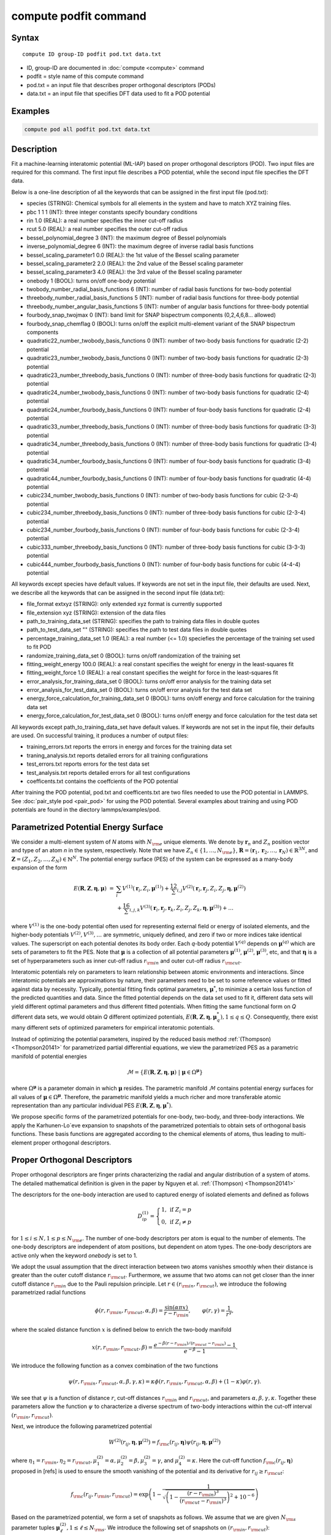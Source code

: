 .. index:: compute podfit

compute podfit command
======================

Syntax
""""""

.. parsed-literal::

   compute ID group-ID podfit pod.txt data.txt

* ID, group-ID are documented in :doc:`compute <compute>` command
* podfit = style name of this compute command
* pod.txt = an input file that describes proper orthogonal descriptors (PODs)
* data.txt = an input file that specifies DFT data used to fit a POD potential


Examples
""""""""

.. code-block:: LAMMPS

   compute pod all podfit pod.txt data.txt   

Description
"""""""""""

Fit a machine-learning interatomic potential (ML-IAP) based on proper orthogonal descriptors (POD). 
Two input files are required for this command. The first input file describes 
a POD potential, while the second input file specifies the DFT data.  

Below is a one-line description of all the keywords that can be assigned in the 
first input file (pod.txt):

* species (STRING): Chemical symbols for all elements in the system and have to match XYZ training files.
* pbc 1 1 1 (INT): three integer constants specify boundary conditions
* rin 1.0 (REAL): a real number specifies the inner cut-off radius
* rcut 5.0 (REAL): a real number specifies the outer cut-off radius
* bessel_polynomial_degree 3 (INT): the maximum degree of Bessel polynomials
* inverse_polynomial_degree 6 (INT): the maximum degree of inverse radial basis functions
* bessel_scaling_parameter1 0.0 (REAL): the 1st value of the Bessel scaling parameter
* bessel_scaling_parameter2 2.0 (REAL): the 2nd value of the Bessel scaling parameter
* bessel_scaling_parameter3 4.0 (REAL): the 3rd value of the Bessel scaling parameter
* onebody 1 (BOOL): turns on/off one-body potential 
* twobody_number_radial_basis_functions 6 (INT): number of radial basis functions for two-body potential 
* threebody_number_radial_basis_functions 5 (INT): number of radial basis functions for three-body potential 
* threebody_number_angular_basis_functions 5 (INT): number of angular basis functions for three-body potential 
* fourbody_snap_twojmax 0 (INT): band limit for SNAP bispectrum components (0,2,4,6,8... allowed) 
* fourbody_snap_chemflag 0 (BOOL): turns on/off the explicit multi-element variant of the SNAP bispectrum components
* quadratic22_number_twobody_basis_functions 0 (INT): number of two-body basis functions for quadratic (2-2) potential
* quadratic23_number_twobody_basis_functions 0 (INT): number of two-body basis functions for quadratic (2-3) potential
* quadratic23_number_threebody_basis_functions 0 (INT): number of three-body basis functions for quadratic (2-3) potential
* quadratic24_number_twobody_basis_functions 0 (INT): number of two-body basis functions for quadratic (2-4) potential
* quadratic24_number_fourbody_basis_functions 0 (INT): number of four-body basis functions for quadratic (2-4) potential
* quadratic33_number_threebody_basis_functions 0 (INT): number of three-body basis functions for quadratic (3-3) potential
* quadratic34_number_threebody_basis_functions 0 (INT): number of three-body basis functions for quadratic (3-4) potential
* quadratic34_number_fourbody_basis_functions 0 (INT): number of four-body basis functions for quadratic (3-4) potential
* quadratic44_number_fourbody_basis_functions 0 (INT): number of four-body basis functions for quadratic (4-4) potential
* cubic234_number_twobody_basis_functions 0 (INT): number of two-body basis functions for cubic (2-3-4) potential
* cubic234_number_threebody_basis_functions 0 (INT): number of three-body basis functions for cubic (2-3-4) potential
* cubic234_number_fourbody_basis_functions 0 (INT): number of four-body basis functions for cubic (2-3-4) potential
* cubic333_number_threebody_basis_functions 0 (INT): number of three-body basis functions for cubic (3-3-3) potential
* cubic444_number_fourbody_basis_functions 0 (INT): number of four-body basis functions for cubic (4-4-4) potential

All keywords except species have default values. If keywords are not set in the input file, their defaults are used. 
Next, we describe all the keywords that can be assigned in the second input file (data.txt):

* file_format extxyz (STRING): only extended xyz format is currently supported 
* file_extension xyz (STRING): extension of the data files 
* path_to_training_data_set (STRING): specifies the path to training data files in double quotes
* path_to_test_data_set "" (STRING): specifies the path to test data files in double quotes
* percentage_training_data_set 1.0 (REAL): a real number (<= 1.0) speciefies the percentage of the training set used to fit POD 
* randomize_training_data_set 0 (BOOL): turns on/off randomization of the training set
* fitting_weight_energy 100.0 (REAL): a real constant specifies the weight for energy in the least-squares fit
* fitting_weight_force 1.0 (REAL): a real constant specifies the weight for force in the least-squares fit
* error_analysis_for_training_data_set 0 (BOOL): turns on/off error analysis for the training data set
* error_analysis_for_test_data_set 0 (BOOL): turns on/off error analysis for the test data set
* energy_force_calculation_for_training_data_set 0 (BOOL): turns on/off energy and force calculation for the training data set
* energy_force_calculation_for_test_data_set 0 (BOOL): turns on/off energy and force calculation for the test data set

All keywords except path_to_training_data_set have default values. If keywords are not set in the input file, their defaults are used. 
On successful training, it produces a number of output files:

* training_errors.txt  reports the errors in energy and forces for the training data set
* traning_analysis.txt reports detailed errors for all training configurations 
* test_errors.txt reports errors for the test data set 
* test_analysis.txt reports detailed errors for all test configurations 
* coefficents.txt contains the coeffcients of the POD potential 
 
After training the POD potential, pod.txt and coefficents.txt are two files needed to use the 
POD potential in LAMMPS. See :doc:`pair_style pod <pair_pod>` for using the POD potential. Several 
examples about training and using POD potentials are found in the diectory lammps/examples/pod.

Parametrized Potential Energy Surface
"""""""""""""""""""""""""""""""""""""

We consider a multi-element system of *N* atoms with :math:`N_{\rm e}` unique elements. 
We denote by :math:`\boldsymbol r_n` and :math:`Z_n` position vector and type of an atom *n* in 
the system, respectively. Note that we have :math:`Z_n \in \{1, \ldots, N_{\rm e} \}`, 
:math:`\boldsymbol R = (\boldsymbol r_1, \boldsymbol r_2, \ldots, \boldsymbol r_N) \in \mathbb{R}^{3N}`, and 
:math:`\boldsymbol Z = (Z_1, Z_2, \ldots, Z_N) \in \mathbb{N}^{N}`. The potential energy surface 
(PES) of the system can be expressed as a many-body expansion of the form

.. math::

    E(\boldsymbol R, \boldsymbol Z, \boldsymbol{\eta}, \boldsymbol{\mu}) \ = \ & \sum_{i} V^{(1)}(\boldsymbol r_i, Z_i, \boldsymbol \mu^{(1)} ) + \frac12 \sum_{i,j} V^{(2)}(\boldsymbol r_i, \boldsymbol r_j, Z_i, Z_j, \boldsymbol \eta, \boldsymbol \mu^{(2)})  \\
    & + \frac16 \sum_{i,j,k} V^{(3)}(\boldsymbol r_i, \boldsymbol r_j, \boldsymbol r_k, Z_i, Z_j, Z_k, \boldsymbol \eta, \boldsymbol \mu^{(3)}) + \ldots 

where :math:`V^{(1)}` is the one-body potential often used for representing external field 
or energy of isolated elements, and the higher-body potentials :math:`V^{(2)}, V^{(3)}, \ldots` 
are symmetric, uniquely defined, and zero if two or more indices take identical values. 
The superscript on each potential denotes its body order. Each *q*-body potential :math:`V^{(q)}` 
depends on :math:`\boldsymbol \mu^{(q)}`  which are sets of parameters to fit the PES. Note 
that :math:`\boldsymbol \mu` is a collection of all potential parameters 
:math:`\boldsymbol \mu^{(1)}`, :math:`\boldsymbol \mu^{(2)}`, :math:`\boldsymbol \mu^{(3)}`, etc, 
and that :math:`\boldsymbol \eta` is a set of hyperparameters such as inner cut-off radius 
:math:`r_{\rm in}` and outer cut-off radius :math:`r_{\rm cut}`. 

Interatomic potentials rely on parameters to learn relationship between atomic environments 
and interactions.  Since interatomic potentials are approximations by nature, their parameters 
need to be set to some reference values or fitted against data by necessity.  Typically, 
potential fitting finds optimal parameters, :math:`\boldsymbol \mu^*`, to  minimize a certain loss 
function of the predicted quantities and data. Since the fitted potential depends on the data 
set used to fit it, different data sets will yield different optimal parameters and thus different 
fitted potentials. When fitting the same functional form on *Q* different data sets, we would 
obtain *Q* different optimized potentials, :math:`E(\boldsymbol R,\boldsymbol Z, \boldsymbol \eta, \boldsymbol \mu_q^*), 1 \le q \le Q`. 
Consequently, there exist many different sets of optimized parameters for empirical interatomic potentials. 

Instead of optimizing the potential parameters,  inspired by the reduced basis method 
:ref:`(Thompson) <Thompson20141>` for parametrized partial differential equations, 
we view the parametrized PES as a parametric manifold of potential energies 

.. math::

    \mathcal{M} = \{E(\boldsymbol R, \boldsymbol Z, \boldsymbol \eta, \boldsymbol \mu) \ | \  \boldsymbol \mu \in \Omega^{\boldsymbol \mu} \}    

where :math:`\Omega^{\boldsymbol \mu}` is a parameter domain in which :math:`\boldsymbol \mu` resides. 
The parametric manifold :math:`\mathcal{M}` contains potential energy surfaces for all values 
of :math:`\boldsymbol \mu \in \Omega^{\boldsymbol \mu}`.  Therefore, the parametric manifold yields a much richer 
and  more transferable atomic representation than any particular individual PES 
:math:`E(\boldsymbol R, \boldsymbol Z, \boldsymbol \eta, \boldsymbol \mu^*)`.

We propose specific forms of the parametrized potentials for one-body, two-body, 
and three-body interactions. We apply the Karhunen-Lo\`eve expansion to snapshots of the parametrized potentials 
to obtain sets of orthogonal basis functions. These basis functions are aggregated  
according to the chemical elements of atoms, thus leading to multi-element proper orthogonal descriptors.

Proper Orthogonal Descriptors
"""""""""""""""""""""""""""""

Proper orthogonal descriptors are finger prints characterizing the
radial and angular distribution of a system of atoms. The detailed
mathematical definition is given in the paper by Nguyen et
al. :ref:`(Thompson) <Thompson20141>`

The descriptors for the one-body interaction are used to captured energy of isolated elements and defined as follows

.. math::

    D_{ip}^{(1)} =  \left\{
        \begin{array}{ll} 
        1, & \mbox{if } Z_i = p \\
        0, & \mbox{if } Z_i \neq p
        \end{array} 
    \right.   

for :math:`1 \le i \le N, 1 \le p \le N_{\rm e}`. The number of one-body descriptors per atom 
is equal to the number of elements. The one-body descriptors are independent of atom positions, 
but dependent on atom types. The one-body descriptors are active only when the keyword *onebody*
is set to 1.

We adopt the usual assumption that the direct interaction between two atoms vanishes smoothly 
when their distance is greater than the outer cutoff distance :math:`r_{\rm cut}`. Furthermore, we 
assume that two atoms can not get closer than the inner cutoff distance :math:`r_{\rm in}` 
due to the Pauli repulsion  principle. Let :math:`r \in (r_{\rm in}, r_{\rm cut})`, we introduce the 
following parametrized radial functions

.. math::

    \phi(r, r_{\rm in}, r_{\rm cut}, \alpha, \beta)  = \frac{\sin (\alpha \pi x) }{r - r_{\rm in}}, \qquad  \varphi(r, \gamma)  = \frac{1}{r^\gamma} ,    

where the scaled distance function :math:`x` is defined below to enrich the two-body manifold   

.. math::

    x(r, r_{\rm in}, r_{\rm cut}, \beta) = \frac{e^{-\beta(r - r_{\rm in})/(r_{\rm cut} - r_{\rm in})} - 1}{e^{-\beta} - 1} .

We introduce the following function as a convex combination of the two functions 

.. math::

    \psi(r, r_{\rm in}, r_{\rm cut}, \alpha, \beta, \gamma, \kappa)  = \kappa \phi(r, r_{\rm in}, r_{\rm cut}, \alpha, \beta) + (1- \kappa)  \varphi(r, \gamma) .

We see that :math:`\psi` is a function of distance :math:`r`, cut-off distances :math:`r_{\rm in}` 
and :math:`r_{\rm cut}`, and parameters :math:`\alpha, \beta, \gamma, \kappa`. Together 
these parameters allow the function :math:`\psi` to characterize a diverse spectrum of 
two-body interactions within the cut-off interval :math:`(r_{\rm in}, r_{\rm cut})`. 

Next, we introduce the following parametrized potential 

.. math::

    W^{(2)}(r_{ij}, \boldsymbol \eta, \boldsymbol \mu^{(2)})  = f_{\rm c}(r_{ij}, \boldsymbol \eta) \psi(r_{ij}, \boldsymbol \eta, \boldsymbol \mu^{(2)})

where :math:`\eta_1 = r_{\rm in}, \eta_2 = r_{\rm cut}, \mu_1^{(2)} = \alpha, \mu_2^{(2)} = \beta, \mu_3^{(2)} = \gamma`, 
and :math:`\mu_4^{(2)} = \kappa`. Here the cut-off function :math:`f_{\rm c}(r_{ij}, \boldsymbol \eta)` 
proposed in [refs] is used to ensure the smooth vanishing of the potential and 
its derivative for :math:`r_{ij} \ge r_{\rm cut}`:

.. math::

    f_{\rm c}(r_{ij},  r_{\rm in}, r_{\rm cut})  =  \exp \left(1 -\frac{1}{\sqrt{\left(1 - \frac{(r-r_{\rm in})^3}{(r_{\rm cut} - r_{\rm in})^3} \right)^2 + 10^{-6}}} \right) 

Based on the parametrized potential, we form a set of snapshots as follows. 
We assume that we are given :math:`N_{\rm s}` parameter tuples 
:math:`\boldsymbol \mu^{(2)}_\ell, 1 \le \ell \le N_{\rm s}`. We introduce the 
following set of  snapshots on :math:`(r_{\rm in}, r_{\rm cut})`:

.. math::

    \xi_\ell(r_{ij}, \boldsymbol \eta) =  W^{(2)}(r_{ij}, \boldsymbol \eta, \boldsymbol \mu^{(2)}_\ell),  \quad \ell = 1, \ldots, N_{\rm s} .

To ensure adequate sampling of the PES for different parameters, we choose 
:math:`N_{\rm s}` parameter points :math:`\boldsymbol \mu^{(2)}_\ell = (\alpha_\ell, \beta_\ell, \gamma_\ell, \kappa_\ell), 1 \le \ell \le N_{\rm s}` 
as follows. The parameters :math:`\alpha \in [1, N_\alpha]` and :math:`\gamma \in [1, N_\gamma]` 
are integers, where :math:`N_\alpha` and :math:`N_\gamma` are the highest degrees for 
:math:`\alpha` and :math:`\gamma`, respectively. We next choose :math:`N_\beta` different values of 
:math:`\beta` in the interval :math:`[\beta_{\min}, \beta_{\max}]`, where :math:`\beta_{\min} = 0` and 
:math:`\beta_{\max} = 4`. The parameter :math:`\kappa` can be set either 0 or 1. 
Hence, the total number of parameter points is :math:`N_{\rm s} = N_\alpha N_\beta + N_\gamma`. 
Although  :math:`N_\alpha, N_\beta, N_\gamma` can be chosen conservatively large, 
we find that :math:`N_\alpha = 6, N_\beta = 3, N_\gamma = 8` are adequate for most problems. 

We employ the Karhunen-Lo\`eve (KL) expansion~\cite{sirovich87:_turbul_dynam_coher_struc_part} 
to generate an orthogonal basis set which is known to be optimal for representation of 
the snapshot family :math:`\{\xi_\ell\}_{\ell=1}^{N_{\rm s}}`. The two-body  orthogonal basis 
functions are computed as follows

.. math::

    U^{(2)}_m(r_{ij}, \boldsymbol \eta) = \sum_{\ell = 1}^{N_{\rm s}} A_{\ell m}(\boldsymbol \eta) \,  \xi_\ell(r_{ij}, \boldsymbol \eta), \qquad m = 1, \ldots, N_{\rm 2b} , 

where the matrix :math:`\boldsymbol A \in \mathbb{R}^{N_{\rm s} \times N_{\rm s}}` consists of 
eigenvectors of the eigenvalue problem 

.. math::

    \boldsymbol C \boldsymbol a = \lambda \boldsymbol a 

where the entries of :math:`\boldsymbol C \in \mathbb{R}^{N_{\rm s} \times N_{\rm s}}` are given by 

.. math::

    C_{ij}  = \frac{1}{N_{\rm s}} \int_{r_{\rm in}}^{r_{\rm cut}} \xi_i(x, \boldsymbol \eta) \xi_j(x, \boldsymbol \eta) dx, \quad 1 \le i, j \le N_{\rm s} 

Note that the  eigenvalues :math:`\lambda_\ell, 1 \le \ell \le N_{\rm s}`, are ordered such 
that :math:`\lambda_1 \ge \lambda_2 \ge \ldots \ge \lambda_{N_{\rm s}}`, and that the 
matrix :math:`\boldsymbol A` is pe-computed and stored for any given :math:`\boldsymbol \eta`. 
Owing to the rapid convergence of the KL expansion, only a small number of orthogonal 
basis functions is needed to obtain accurate approximation. Typically, we choose :math:`N_{\rm 2b}`  
less than or equal to 10. 

Finally, the two-body proper orthogonal descriptors at each atom *i* are computed by 
summing the orthogonal basis functions over the neighbors of atom *i* and numerating on 
the atom types as follows

.. math::

    D^{(2)}_{im l(p, q) }(\boldsymbol \eta)  = \left\{
    \begin{array}{ll}
    \displaystyle \sum_{\{j | Z_j = q\}} U^{(2)}_m(r_{ij},  \boldsymbol \eta), & \mbox{if } Z_i = p \\
    0, & \mbox{if } Z_i \neq p
    \end{array} 
    \right.   

for :math:`1 \le i \le N, 1 \le m \le N_{\rm 2b}, 1 \le q, p \le N_{\rm e}`. Here :math:`l(p,q)` is a 
symmetric index mapping such that  

.. math::

    l(p,q)  = \left\{
    \begin{array}{ll}
    q + (p-1) N_{\rm e} - p(p-1)/2, & \mbox{if } q \ge p \\
    p + (q-1) N_{\rm e} - q(q-1)/2, & \mbox{if } q < p . 
    \end{array} 
    \right.   

The number of two-body descriptors per atom is thus :math:`N_{\rm 2b} N_{\rm e}(N_{\rm e}+1)/2`.
 
It is important to note that the orthogonal basis functions 
do not depend on the atomic numbers :math:`Z_i` and :math:`Z_j`. Therefore, the cost of evaluating 
the basis functions and their derivatives with respect to :math:`r_{ij}` is independent of the 
number of elements :math:`N_{\rm e}`. Consequently, even though the two-body proper orthogonal 
descriptors depend on :math:`\boldsymbol Z`, their computational complexity 
is independent of :math:`N_{\rm e}`. 

In order to provide proper orthogonal descriptors for three-body interactions, 
we need to introduce a three-body parametrized potential. In particular, the 
three-body potential is defined as a product of radial and angular functions as follows

.. math::

    W^{(3)}(r_{ij}, r_{ik}, \theta_{ijk}, \boldsymbol \eta, \boldsymbol \mu^{(3)})  =  \psi(r_{ij}, r_{\rm min}, r_{\rm max}, \alpha, \beta, \gamma, \kappa) f_{\rm c}(r_{ij}, r_{\rm min}, r_{\rm max}) \\
    \psi(r_{ik}, r_{\rm min}, r_{\rm max}, \alpha, \beta, \gamma, \kappa) f_{\rm c}(r_{ik}, r_{\rm min}, r_{\rm max}) \\
    \cos (\sigma \theta_{ijk} + \zeta) 

where :math:`\sigma` is the periodic multiplicity, :math:`\zeta` is the equilibrium angle, 
:math:`\boldsymbol \mu^{(3)} = (\alpha, \beta, \gamma, \kappa, \sigma, \zeta)`. The three-body 
potential provides an angular fingerprint of the atomic environment through the 
bond angles :math:`\theta_{ijk}` formed with each pair of neighbors :math:`j` and :math:`k`.  
Compared to the two-body potential, the three-body potential 
has two extra parameters :math:`(\sigma, \zeta)` associated with the angular component. 

Let :math:`\boldsymbol \varrho = (\alpha, \beta, \gamma, \kappa)`. We assume that 
we are given :math:`L_{\rm r}` parameter tuples :math:`\boldsymbol \varrho_\ell, 1 \le \ell \le L_{\rm r}`. 
We introduce the following set of  snapshots on :math:`(r_{\min}, r_{\max})`:

.. math::

    \zeta_\ell(r_{ij}, r_{\rm min}, r_{\rm max} ) =  \psi(r_{ij}, r_{\rm min}, r_{\rm max}, \boldsymbol \varrho_\ell) f_{\rm c}(r_{ij}, r_{\rm min},  r_{\rm max}), \quad 1 \le \ell \le L_{\rm r} .

We apply the Karhunen-Lo\`eve (KL) expansion to this set of snapshots to 
obtain orthogonal basis functions as follows

.. math::

    U^{r}_m(r_{ij}, r_{\rm min}, r_{\rm max} ) = \sum_{\ell = 1}^{L_{\rm r}} A_{\ell m} \,  \zeta_\ell(r_{ij}, r_{\rm min}, r_{\rm max} ), \qquad m = 1, \ldots, N_{\rm r} , 

where the matrix :math:`\boldsymbol A \in \mathbb{R}^{L_{\rm r} \times L_{\rm r}}` consists 
of eigenvectors of the eigenvalue problem. For the parametrized angular function, 
we consider angular basis functions 

.. math::

    U^{a}_n(\theta_{ijk}) = \cos ((n-1) \theta_{ijk}), \qquad  n = 1,\ldots, N_{\rm a}, 

where :math:`N_{\rm a}` is the number of angular basis functions. The orthogonal 
basis functions for the parametrized potential are computed as follows

.. math::

    U^{(3)}_{mn}(r_{ij}, r_{ik}, \theta_{ijk}, \boldsymbol \eta) = U^{r}_m(r_{ij}, \boldsymbol \eta) U^{r}_m(r_{ik}, \boldsymbol \eta) U^{a}_n(\theta_{ijk}),

for :math:`1 \le m \le N_{\rm r}, 1 \le n \le N_{\rm a}`. The number of three-body 
orthogonal basis functions is equal to :math:`N_{\rm 3b} = N_{\rm r} N_{\rm a}` and 
independent of the number of elements.

Finally, the three-body proper orthogonal descriptors at each atom *i* 
are obtained by summing over the neighbors *j* and *k* of atom *i* as

.. math::

    D^{(3)}_{imn \ell(p, q, s)}(\boldsymbol \eta)  = \left\{
    \begin{array}{ll}
    \displaystyle \sum_{\{j | Z_j = q\}} \sum_{\{k | Z_k = s\}} U^{(3)}_{mn}(r_{ij}, r_{ik}, \theta_{ijk}, \boldsymbol \eta), & \mbox{if } Z_i = p \\
    0, & \mbox{if } Z_i \neq p
    \end{array} 
    \right.   

for :math:`1 \le i \le N, 1 \le m \le N_{\rm r}, 1 \le n \le N_{\rm a}, 1 \le q, p, s \le N_{\rm e}`, 
where

.. math::

    \ell(p,q,s)  = \left\{
    \begin{array}{ll}
    s + (q-1) N_{\rm e} - q(q-1)/2 + (p-1)N_{\rm e}(1+N_{\rm e})/2 , & \mbox{if } s \ge q \\
    q + (s-1) N_{\rm e} - s(s-1)/2 + (p-1)N_{\rm e}(1+N_{\rm e})/2, & \mbox{if } s < q . 
    \end{array} 
    \right.   

The number of three-body descriptors per atom is thus :math:`N_{\rm 3b} N_{\rm e}^2(N_{\rm e}+1)/2`. 
While the number of three-body PODs increases cubically as a function of the number of elements, 
the computational complexity of the three-body PODs is independent of the number of elements. 

Four-Body SNAP Descriptors 
""""""""""""""""""""""""""

In addtion to the proper othogonal descriptors described above, we also employ
the spectral neighbor analysis potential (SNAP) descriptors. SNAP uses bispectrum components
to characterize the local neighborhood of each atom in a very general way. The mathematical definition 
of the bispectrum calculation and its derivatives w.r.t. atom positions is described in
:doc:`compute snap <compute_sna_atom>`. In SNAP, the
total energy is decomposed into a sum over atom energies. The energy of
atom *i* is expressed as a weighted sum over bispectrum components.

.. math::

   E_i^{\rm SNAP} = \sum_{k=1}^K \sum_{p=1}^{N_{\rm e}} c_{kp}^{(4)} D_{ikp}^{(4)}


where the SNAP descriptors are related to the bispectrum components by

.. math::

    D^{(4)}_{ikp}  = \left\{
    \begin{array}{ll}
    \displaystyle B_{ik}, & \mbox{if } Z_i = p \\
    0, & \mbox{if } Z_i \neq p
    \end{array} 
    \right.   

Here :math:`B_{ik}` is the *k*\ -th bispectrum component of atom *i*. The number of
bispectrum components used and their definitions depend on the value of
*fourbody_snap_twojmax* and *fourbody_snap_chemflag*. The bispectrum calculation is described in more detail
in :doc:`compute sna/atom <compute_sna_atom>`. 

Linear Proper Orthogonal Descriptor Potentials
""""""""""""""""""""""""""""""""""""""""""""""

The proper orthogonal descriptors are used to define the atomic energies 
in the following expansion 

.. math::

    E_{i}(\boldsymbol \eta) = \sum_{p=1}^{N_{\rm e}} c^{(1)}_p D^{(1)}_{ip} + \sum_{m=1}^{N_{\rm 2b}}  \sum_{l=1}^{N_{\rm e}(N_{\rm e}+1)/2} c^{(2)}_{ml} D^{(2)}_{iml}(\boldsymbol \eta) + \sum_{m=1}^{N_{\rm r}} \sum_{n=1}^{N_{\rm a}}  \sum_{\ell=1}^{N_{\rm e}^2(N_{\rm e}+1)/2} c^{(3)}_{mn\ell} D^{(3)}_{imn\ell}(\boldsymbol \eta) + \sum_{k=1}^K \sum_{p=1}^{N_{\rm e}} c_{kp}^{(4)} D_{ikp}^{(4)}(\boldsymbol \eta), 

where :math:`D^{(1)}_{ip}, D^{(2)}_{iml}, D^{(3)}_{imn\ell}` are the  one-body, two-body descriptors, 
respectively, and :math:`c^{(1)}_p, c^{(2)}_{ml}, c^{(3)}_{mn\ell}` are their respective expansion 
coefficients. In a more compact notation that implies summation over descriptor indices 
the atomic energies can be written as

.. math::

    E_i(\boldsymbol \eta) =  \sum_{p=1}^{N_{\rm e}} c^{(1)}_p D^{(1)}_{ip} +  \sum_{k=1}^{N_{\rm d}^{(2)}} c^{(2)}_k D^{(2)}_{ik} + \sum_{m=1}^{N_{\rm d}^{(3)}} c^{(3)}_m D^{(3)}_{im}  %=\sum_{m=1}^M c_m D_{im}(\boldsymbol \eta), 

where :math:`N_{\rm d}^{(2)} = N_{\rm 2b} N_{\rm e} (N_{\rm e}+1)/2` 
and :math:`N_{\rm d}^{(3)} = N_{\rm 3b} N_{\rm e}^2 (N_{\rm e}+1)/2` are 
the number of two-body and three-body descriptors, respectively.

The potential energy is then obtained by summing local atomic energies :math:`E_i` 
for all atoms :math:`i` in the system

.. math::

    E(\boldsymbol \eta) = \sum_{i}^N E_{i}(\boldsymbol \eta) 

Because the descriptors are one-body, two-body, and three-body terms, 
the resulting POD potential is a three-body PES. We can express the potential 
energy as a linear combination of the global descriptors as follows

.. math::

    E(\boldsymbol \eta) = \sum_{p=1}^{N_{\rm e}} c^{(1)}_p d^{(1)}_{p} +  \sum_{k=1}^{N_{\rm d}^{(2)}} c^{(2)}_k d^{(2)}_{k} + \sum_{m=1}^{N_{\rm d}^{(3)}} c^{(3)}_m d^{(3)}_{m} 

where  the global descriptors are given by

.. math::

    d_{p}^{(1)}(\boldsymbol \eta) = \sum_{i=1}^N D_{ip}^{(1)}(\boldsymbol \eta), \quad d_{k}^{(2)}(\boldsymbol \eta) = \sum_{i=1}^N D_{ik}^{(2)}(\boldsymbol \eta), \quad d_{m}^{(3)}(\boldsymbol \eta) = \sum_{i=1}^N D_{im}^{(3)}(\boldsymbol \eta)

Hence, we obtain the atomic forces as

.. math::

    \boldsymbol F = -\nabla E(\boldsymbol \eta) = - \sum_{k=1}^{N_{\rm d}^{(2)}}  c^{(2)}_k  \nabla d_k^{(2)} - \sum_{m=1}^{N_{\rm d}^{(3)}}  c^{(3)}_m \nabla d_m^{(3)} 

where :math:`\nabla d_k^{(2)}` and :math:`\nabla d_m^{(3)}` are derivatives of the two-body 
and three-body global descriptors with respect to atom positions, respectively. 
Note that since the first-body global descriptors are constant, their derivatives are zero.

The computational complexity of the linear POD potential is :math:`O(N N_{\rm n}^2 N_{\rm 3b})`. 
This complexity is linear in the number of atoms and the number of three-body basis functions, 
quadratic in the number of neighbors, and yet independent of the number of elements. 

Quadratic Proper Orthogonal Descriptor Potentials
"""""""""""""""""""""""""""""""""""""""""""""""""

The linear POD potential is a three-body potential because it is constructed 
from a set of one-body, two-body, and three-body descriptors. It is desirable to 
capture higher-order interactions beyond three-body interaction.  To this end, 
we extend the proper orthogonal descriptors described in Section 2 by coupling them 
to produce higher-body descriptors. 

We recall two-body PODs :math:`D^{(2)}_{ik}, 1 \le k \le N_{\rm d}^{(2)}`, 
and three-body PODs :math:`D^{(3)}_{im}, 1 \le m \le N_{\rm d}^{(3)}`, 
with :math:`N_{\rm d}^{(2)} = N_{\rm 2b} N_{\rm e} (N_{\rm e}+1)/2` and 
:math:`N_{\rm d}^{(3)} = N_{\rm 3b} N_{\rm e}^2 (N_{\rm e}+1)/2` being 
the number of descriptors per atom for the two-body PODs and three-body PODs, 
respectively. We employ them to define a new set of atomic descriptors as follows  

.. math::

    D^{(2*3)}_{ikm} = \frac{1}{2}\left( D^{(2)}_{ik} \sum_{j=1}^N D^{(3)}_{jm} + D^{(3)}_{im} \sum_{j=1}^N D^{(2)}_{jk}  \right)

for :math:`1 \le i \le N, 1 \le k \le N_{\rm d}^{(2)}, 1 \le m \le N_{\rm d}^{(3)}`. 
The new descriptors are four-body because they involve central atom :math:`i` together 
with three neighbors :math:`j, k` and :math:`l`. The number of new  descriptors per atom is equal to 

.. math::

    N_{\rm d}^{(2*3)} = N_{\rm d}^{(2)} * N_{\rm d}^{(3)} = N_{\rm 2b} N_{\rm 3b} N_{\rm e}^3 (N_{\rm e}+1)^2/4 .

The new global descriptors are calculated as 

.. math::

    d^{(2*3)}_{km} = \sum_{i=1}^N D^{(2*3)}_{ikm} = \left( \sum_{i=1}^N D^{(2)}_{ik} \right) \left( \sum_{i=1}^N D^{(3)}_{im} \right) = d^{(2)}_{k} d^{(3)}_m, 

for :math:`1 \le k \le N_{\rm d}^{(2)}, 1 \le m \le N_{\rm d}^{(3)}`. Hence, the gradient 
of the new global descriptors with respect to atom positions is calculated as

.. math::

    \nabla d^{(2*3)}_{km} = d^{(3)}_m \nabla d^{(2)}_{k}  +  d^{(2)}_{k} \nabla d^{(3)}_m, \quad 1 \le k \le N_{\rm d}^{(2)}, 1 \le m \le N_{\rm d}^{(3)} .

It is also possible to combine the three-body descriptors with the same three-body 
descriptors (instead of the two-body ones) to produce a new set of five-body descriptors.

The quadratic POD potential is defined as a linear combination of the 
original and new global descriptors as follows

.. math::

    E = \sum_{p=1}^{N_{\rm e}} c^{(1)}_p d^{(1)}_{p} + \sum_{k=1}^{N_{\rm d}^{(2)}} c^{(2)}_k d_k^{(2)} + \sum_{m=1}^{N_{\rm d}^{(3)}} c^{(3)}_m d_m^{(3)} + \sum_{k=1}^{N_{\rm d}^{(2)}} \sum_{m=1}^{N_{\rm d}^{(3)}} c^{(2*3)}_{km} d^{(2*3)}_{km} .

It thus follows that

.. math::

    E = & \sum_{p=1}^{{N_{\rm e}}} c^{(1)}_p d^{(1)}_{p} + \sum_{k=1}^{N_{\rm d}^{(2)}} \left(c^{(2)}_k + 0.5 \sum_{m=1}^{N_{\rm d}^{(3)}} c^{(2*3)}_{km} d_m^{(3)} \right) d_k^{(2)} + \\ 
    & \sum_{m=1}^{N_{\rm d}^{(3)}} \left( c^{(3)}_m + 0.5 \sum_{k=1}^{N_{\rm d}^{(2)}} c^{(2*3)}_{km} d_k^{(2)} \right) d_m^{(3)}  ,

which is simplified to

.. math::

    E =  \sum_{p=1}^{N_{\rm e}} c^{(1)}_p d^{(1)}_{p} + \sum_{k=1}^{N_{\rm d}^{(2)}} \left(c^{(2)}_k + 0.5 b_k^{(2)} \right) d_k^{(2)} +  \sum_{m=1}^{N_{\rm d}^{(3)}} \left( c^{(3)}_m + 0.5 b_m^{(3)} \right) d_m^{(3)}  

where

.. math::

    b_k^{(2)} & = \sum_{m=1}^{N_{\rm d}^{(3)}} c^{(2*3)}_{km} d_m^{(3)}, \quad k = 1,\ldots, N_{\rm d}^{(2)}, \\
    b_m^{(3)} & = \sum_{k=1}^{N_{\rm d}^{(2)}} c^{(2*3)}_{km} d_k^{(2)}, \quad m = 1,\ldots, N_{\rm d}^{(3)} .

We see that the expression of the potential energy for the quadratic POD potential is similar to the linear POD potential 
except for the extra evaluation of :math:`b_k^{(2)}` and :math:`b_m^{(3)}`. 

Next, we describe force calculation for the quadratic POD potential resulting in the 
following atomic forces 

.. math::

    \boldsymbol F = - \sum_{k=1}^{N_{\rm d}^{(2)}} c^{(2)}_k \nabla d_k^{(2)} - \sum_{m=1}^{N_{\rm d}^{(3)}} c^{(3)}_m \nabla d_m^{(3)} - \sum_{k=1}^{N_{\rm d}^{(2)}} \sum_{m=1}^{N_{\rm d}^{(3)}} c^{(2*3)}_{km}  \nabla d^{(2*3)}_{km} .

It can be shown that

.. math::

    \boldsymbol F = - \sum_{k=1}^{N_{\rm d}^{(2)}}  \left(c^{(2)}_k + b^{(2)}_k \right) \nabla d_k^{(2)} - \sum_{m=1}^{N_{\rm d}^{(3)}} \left( c^{(3)}_m + b^{(3)}_m  \right) \nabla d_m^{(3)} .

We see again that the expression for the atomic forces  of the quadatic POD potential 
is similar to that of the linear POD potential except for the extra calculation 
of :math:`b_k^{(2)}` and :math:`b_m^{(3)}`. 


Restrictions
""""""""""""

These computes are part of the ML-POD package.  They are only enabled
if LAMMPS was built with that package by setting -D PKG_ML-POD=on. See the :doc:`Build package
<Build_package>` page for more info. 

Related commands
""""""""""""""""

:doc:`pair_style pod <pair_pod>`

Default
"""""""

The keyword defaults are also given in the description of the input files.

----------

.. _Thompson20141:

**(Thompson)** Thompson, Swiler, Trott, Foiles, Tucker, J Comp Phys, 285, 316, (2015).

.. _Bartok20101:

**(Bartok)** Bartok, Payne, Risi, Csanyi, Phys Rev Lett, 104, 136403 (2010).

.. _Meremianin2006:

**(Meremianin)** Meremianin, J. Phys. A,  39, 3099 (2006).

.. _Varshalovich1987:

**(Varshalovich)** Varshalovich, Moskalev, Khersonskii, Quantum Theory
of Angular Momentum, World Scientific, Singapore (1987).

.. _Mason2009:

**(Mason)** J. K. Mason, Acta Cryst A65, 259 (2009).

.. _Cusentino2020:

**(Cusentino)** Cusentino, Wood, Thompson, J Phys Chem A, 124, 5456, (2020)

.. _Ellis2021:

**(Ellis)** Ellis, Fiedler, Popoola, Modine, Stephens, Thompson, Cangi, Rajamanickam,  Phys Rev B, 104, 035120, (2021)
